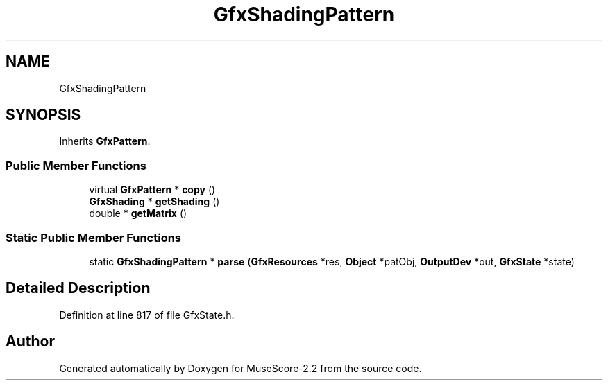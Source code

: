 .TH "GfxShadingPattern" 3 "Mon Jun 5 2017" "MuseScore-2.2" \" -*- nroff -*-
.ad l
.nh
.SH NAME
GfxShadingPattern
.SH SYNOPSIS
.br
.PP
.PP
Inherits \fBGfxPattern\fP\&.
.SS "Public Member Functions"

.in +1c
.ti -1c
.RI "virtual \fBGfxPattern\fP * \fBcopy\fP ()"
.br
.ti -1c
.RI "\fBGfxShading\fP * \fBgetShading\fP ()"
.br
.ti -1c
.RI "double * \fBgetMatrix\fP ()"
.br
.in -1c
.SS "Static Public Member Functions"

.in +1c
.ti -1c
.RI "static \fBGfxShadingPattern\fP * \fBparse\fP (\fBGfxResources\fP *res, \fBObject\fP *patObj, \fBOutputDev\fP *out, \fBGfxState\fP *state)"
.br
.in -1c
.SH "Detailed Description"
.PP 
Definition at line 817 of file GfxState\&.h\&.

.SH "Author"
.PP 
Generated automatically by Doxygen for MuseScore-2\&.2 from the source code\&.
